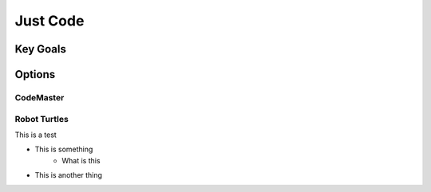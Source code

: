 Just Code
++++++++++

Key Goals
===============

Options
==========
.. _location_options:

CodeMaster
------------

Robot Turtles
-------------

This is a test

* This is something
    * What is this
* This is another thing
